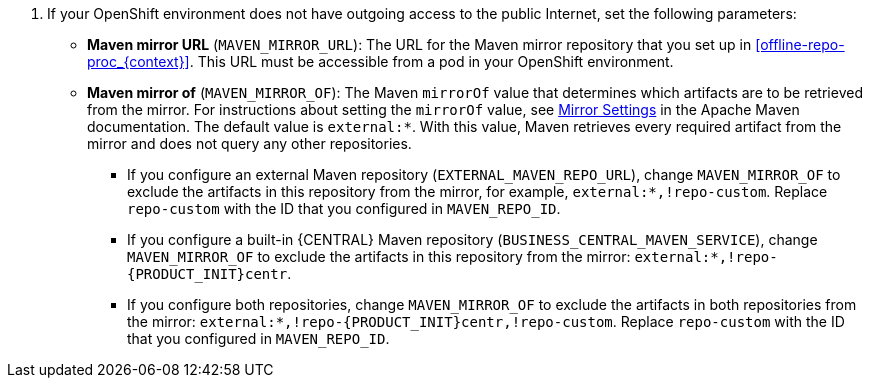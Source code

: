 . If your OpenShift environment does not have outgoing access to the public Internet, set the following parameters:
+
** *Maven mirror URL* (`MAVEN_MIRROR_URL`): The URL for the Maven mirror repository that you set up in <<offline-repo-proc_{context}>>. This URL must be accessible from a pod in your OpenShift environment.
** *Maven mirror of* (`MAVEN_MIRROR_OF`): The Maven `mirrorOf` value that determines which artifacts are to be retrieved from the mirror. For instructions about setting the `mirrorOf` value, see https://maven.apache.org/guides/mini/guide-mirror-settings.html[Mirror Settings] in the Apache Maven documentation.
ifndef::params_offline_central[]
The default value is `external:*`. With this value, Maven retrieves every required artifact from the mirror and does not query any other repositories.
+
*** If you configure an external Maven repository (`EXTERNAL_MAVEN_REPO_URL`), change `MAVEN_MIRROR_OF` to exclude the artifacts in this repository from the mirror, for example, `external:*,!repo-custom`. Replace `repo-custom` with the ID that you configured in `MAVEN_REPO_ID`. 
*** If you configure a built-in {CENTRAL} Maven repository (`BUSINESS_CENTRAL_MAVEN_SERVICE`), change `MAVEN_MIRROR_OF` to exclude the artifacts in this repository from the mirror: `external:*,!repo-{PRODUCT_INIT}centr`. 
*** If you configure both repositories, change `MAVEN_MIRROR_OF` to exclude the artifacts in both repositories from the mirror: `external:*,!repo-{PRODUCT_INIT}centr,!repo-custom`. Replace `repo-custom` with the ID that you configured in `MAVEN_REPO_ID`. 
endif::params_offline_central[]
ifdef::params_offline_central[]
The default value is `external:*,!repo-{PRODUCT_INIT}centr`; with this value, Maven retrieves artifacts from the built-in Maven repository of {CENTRAL} directly and retrieves any other required artifacts from the mirror. If you configure an external Maven repository (`EXTERNAL_MAVEN_REPO_URL`), change `MAVEN_MIRROR_OF` to exclude the artifacts in this repository, for example, `external:*,!repo-custom`. Replace `repo-custom` with the ID that you configured in `MAVEN_REPO_ID`. 
endif::params_offline_central[]
+
